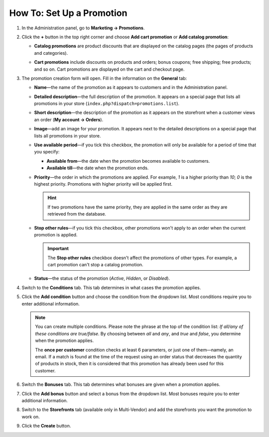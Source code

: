 **************************
How To: Set Up a Promotion
**************************

#. In the Administration panel, go to **Marketing → Promotions**.

#. Click the **+** button in the top right corner and choose **Add cart promotion** or **Add catalog promotion**:

   * **Catalog promotions** are product discounts that are displayed on the catalog pages (the pages of products and categories).

   * **Cart promotions** include discounts on products and orders; bonus coupons; free shipping; free products; and so on. Cart promotions are displayed on the cart and checkout page.

     .. image:: img/add_promotion.png
         :align: center
         :alt: The "Marketing → Promotions" page allows you to create cart and catalog promotions.

#. The promotion creation form will open. Fill in the information on the **General** tab:

   * **Name**—the name of the promotion as it appears to customers and in the Administration panel.

   * **Detailed description**—the full description of the promotion. It appears on a special page that lists all promotions in your store (``index.php?dispatch=promotions.list``). 

   * **Short description**—the description of the promotion as it appears on the storefront when a customer views an order (**My account → Orders**).
   
   * **Image**—add an image for your promotion. It appears next to the detailed descriptions on a special page that lists all promotions in your store.

   * **Use available period**—if you tick this checkbox, the promotion will only be available for a period of time that you specify:

     * **Available from**—the date when the promotion becomes available to customers.

     * **Available till**—the date when the promotion ends.

   * **Priority**—the order in which the promotions are applied. For example, *1* is a higher priority than *10*; *0* is the highest priority. Promotions with higher priority will be applied first.

     .. hint::

         If two promotions have the same priority, they are applied in the same order as they are retrieved from the database.

   * **Stop other rules**—if you tick this checkbox, other promotions won't apply to an order when the current promotion is applied.

     .. important::

         The **Stop other rules** checkbox doesn't affect the promotions of other types. For example, a cart promotion can't stop a catalog promotion.

   * **Status**—the status of the promotion (*Active*, *Hidden*, or *Disabled*).

     .. image:: img/promotions_01.png
         :align: center
         :alt: The General tab of the promotion creation form in CS-Cart.

#. Switch to the **Conditions** tab. This tab determines in what cases the promotion applies.


#. Click the **Add condition** button and choose the condition from the dropdown list. Most conditions require you to enter additional information.

   .. note::

        You can create multiple conditions. Please note the phrase at the top of the condition list: *If all/any of these conditions are true/false*. By choosing between *all* and *any*, and *true* and *false*, you determine when the promotion applies.
        
        The **once per customer** condition checks at least 6 parameters, or just one of them—namely, an email. If a match is found at the time of the request using an order status that decreases the quantity of products in stock, then it is considered that this promotion has already been used for this customer.

   .. image:: img/promotions_02.png
       :align: center
       :alt: The Conditions tab determines when the promotion applies.

#. Switch the **Bonuses** tab. This tab determines what bonuses are given when a promotion applies.

#. Click the **Add bonus** button and select a bonus from the dropdown list. Most bonuses require you to enter additional information.

   .. image:: img/promotions_03.png
       :align: center
       :alt: The Bonuses tab determines what happens when the promotion applies.

#. Switch to the **Storefronts** tab (available only in Multi-Vendor) and add the storefronts you want the promotion to work on.

#. Click the **Create** button.


